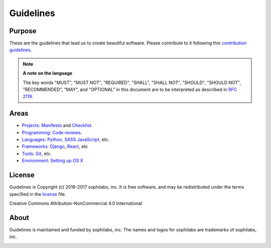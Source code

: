 Guidelines
----------

Purpose
=======

These are the guidelines that lead us to create beautiful software.
Please contribute to it following this `contribution guidelines <./CONTRIBUTING.rst>`__.

.. note::
    **A note on the language**

    The key words "MUST", "MUST NOT", "REQUIRED", "SHALL", "SHALL NOT", "SHOULD",
    "SHOULD NOT", "RECOMMENDED",  "MAY", and "OPTIONAL" in this document are to
    be interpreted as described in
    `RFC 2119 <https://tools.ietf.org/html/rfc2119>`__.

Areas
=====

- `Projects <./projects/README.rst>`__:
  `Manifesto <./projects/manifesto/README.rst>`__ and
  `Checklist <./projects/checklist.rst>`__.

- `Programming <./programming/README.rst>`__:
  `Code reviews <./programming/codereviews.rst>`__.

- `Languages <./languages/README.rst>`__:
  `Python <./languages/python/README.rst>`__,
  `SASS <./languages/sass/README.rst>`__
  `JavaScript <./languages/javascript/README.rst>`__,
  etc.

- `Frameworks <./frameworks/README.rst>`__:
  `Django <./frameworks/django/README.rst>`__,
  `React <./frameworks/react/README.rst>`__,
  etc

- `Tools <./tools/README.rst>`__:
  `Git <./tools/README.rst#git>`__, etc.

- `Environment <./environment/README.rst>`__:
  `Setting up OS X <./environment/laptop-setup/osx.rst>`__


License
=======

Guidelines is Copyright (c) 2016-2017 sophilabs, inc. It is free software, and may be
redistributed under the terms specified in the `license <./LICENSE.rst>`__ file.

.. image:: https://licensebuttons.net/l/by-nc/4.0/88x31.png
   :target: ./LICENSE.rst

Creative Commons Attribution-NonCommercial 4.0 International

About
=====

.. image:: https://s3.amazonaws.com/sophilabs-assets/logo/logo_300x66.gif
    :target: https://sophilabs.co

Guidelines is maintained and funded by sophilabs, inc. The names and logos for
sophilabs are trademarks of sophilabs, inc.


.. image:: https://img.shields.io/travis/sophilabs/guidelines.svg?style=flat-square
    :target: https://travis-ci.org/sophilabs/guidelines
.. image:: https://img.shields.io/github/license/sophilabs/guidelines.svg?style=flat-square
    :target: ./LICENSE.rst
